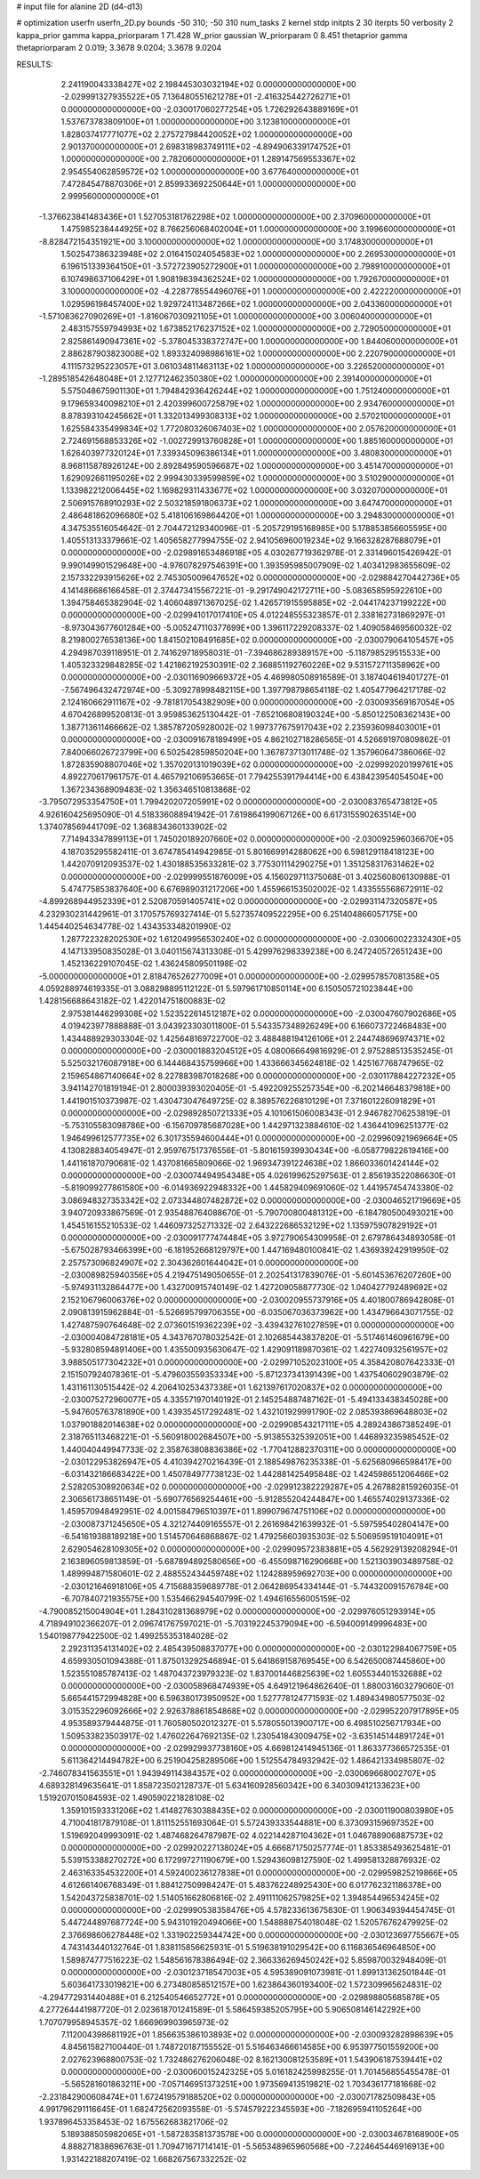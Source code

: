 # input file for alanine 2D (d4-d13)

# optimization
userfn       userfn_2D.py
bounds       -50 310; -50 310
num_tasks    2
kernel       stdp
initpts      2 30
iterpts      50
verbosity    2
kappa_prior  gamma
kappa_priorparam 1 71.428
W_prior      gaussian
W_priorparam 0 8.451
thetaprior gamma
thetapriorparam 2 0.019; 3.3678 9.0204; 3.3678 9.0204


RESULTS:
  2.241190043338427E+02  2.198445303032194E+02  0.000000000000000E+00      -2.029991327935522E+05
  7.136480551621278E+01 -2.416325442726271E+01  0.000000000000000E+00      -2.030017060277254E+05
  1.726292643889169E+01  1.537673783809100E+01  1.000000000000000E+00       3.123810000000000E+01
  1.828037417771077E+02  2.275727984420052E+02  1.000000000000000E+00       2.901370000000000E+01
  2.698318983749111E+02 -4.894906339174752E+01  1.000000000000000E+00       2.782060000000000E+01
  1.289147569553367E+02  2.954554062859572E+02  1.000000000000000E+00       3.677640000000000E+01
  7.472845478870306E+01  2.859933692250644E+01  1.000000000000000E+00       2.999560000000000E+01
 -1.376623841483436E+01  1.527053181762298E+02  1.000000000000000E+00       2.370960000000000E+01
  1.475985238444925E+02  8.766256068402004E+01  1.000000000000000E+00       3.199660000000000E+01
 -8.828472154351921E+00  3.100000000000000E+02  1.000000000000000E+00       3.174830000000000E+01
  1.502547386323948E+02  2.016415024054583E+02  1.000000000000000E+00       2.269530000000000E+01
  6.196151339364150E+01 -3.572723905272900E+01  1.000000000000000E+00       2.798910000000000E+01
  6.107498637106429E+01  1.908198394362524E+02  1.000000000000000E+00       1.792670000000000E+01
  3.100000000000000E+02 -4.228778554496076E+01  1.000000000000000E+00       2.422220000000000E+01
  1.029596198457400E+02  1.929724113487266E+02  1.000000000000000E+00       2.043360000000000E+01
 -1.571083627090269E+01 -1.816067030921105E+01  1.000000000000000E+00       3.006040000000000E+01
  2.483157559794993E+02  1.673852176237152E+02  1.000000000000000E+00       2.729050000000000E+01
  2.825861490947361E+02 -5.378045338372747E+00  1.000000000000000E+00       1.844060000000000E+01
  2.886287903823008E+02  1.893324098986161E+02  1.000000000000000E+00       2.220790000000000E+01
  4.111573295223057E+01  3.061034811463113E+02  1.000000000000000E+00       3.226520000000000E+01
 -1.289518542648048E+01  2.127712462350380E+02  1.000000000000000E+00       2.391400000000000E+01
  5.575048675901130E+01  1.794842936426244E+02  1.000000000000000E+00       1.751240000000000E+01
  9.179659340098210E+01  2.420399600725879E+02  1.000000000000000E+00       2.934760000000000E+01
  8.878393104245662E+01  1.332013499308313E+02  1.000000000000000E+00       2.570210000000000E+01
  1.625584335499834E+02  1.772080326067403E+02  1.000000000000000E+00       2.057620000000000E+01
  2.724691568853326E+02 -1.002729913760828E+01  1.000000000000000E+00       1.885160000000000E+01
  1.626403977320124E+01  7.339345096386134E+01  1.000000000000000E+00       3.480830000000000E+01
  8.968115878926124E+00  2.892849590596687E+02  1.000000000000000E+00       3.451470000000000E+01
  1.629092661195026E+02  2.999430339599859E+02  1.000000000000000E+00       3.510290000000000E+01
  1.133982212006445E+02  1.169829311433677E+02  1.000000000000000E+00       3.032070000000000E+01
  2.506915768910293E+02  2.503218591806373E+02  1.000000000000000E+00       3.647470000000000E+01
  2.486481862096680E+02  5.418106169864420E+01  1.000000000000000E+00       3.294830000000000E+01       4.347535516054642E-01  2.704472129340096E-01      -5.205729195168985E+00  5.178853856605595E+00  1.405513133379661E-02  1.405658277994755E-02
  2.941056960019234E+02  9.166328287688079E+01  0.000000000000000E+00      -2.029891653486918E+05       4.030267719362978E-01  2.331496015426942E-01       9.990149901529648E+00 -4.976078297546391E+00  1.393595985007909E-02  1.403412983655609E-02
  2.157332293915626E+02  2.745305009647652E+02  0.000000000000000E+00      -2.029884270442736E+05       4.141486686166458E-01  2.374473415567221E-01      -9.291749042172711E+00 -5.083658595922610E+00  1.394758465382904E-02  1.406048971367025E-02
  1.426571915595885E+02 -2.044174237199222E+00  0.000000000000000E+00      -2.029941017017410E+05       4.012248555323857E-01  2.338162731869297E-01      -8.973043677601284E+00 -5.005247110377699E+00  1.396117229208337E-02  1.409058469560032E-02
  8.219800276538136E+00  1.841502108491685E+02  0.000000000000000E+00      -2.030079064105457E+05       4.294987039118951E-01  2.741629718958031E-01      -7.394686289389157E+00 -5.118798529515533E+00  1.405323329848285E-02  1.421862192530391E-02
  2.368851192760226E+02  9.531572711358962E+00  0.000000000000000E+00      -2.030116909669372E+05       4.469980508916589E-01  3.187404619401727E-01      -7.567496432472974E+00 -5.309278998482115E+00  1.397798798654118E-02  1.405477964217178E-02
  2.124160662911167E+02 -9.781817054382909E+00  0.000000000000000E+00      -2.030093569167054E+05       4.670426899520813E-01  3.959853625130442E-01      -7.652106808190324E+00 -5.850122508362143E+00  1.387713611466662E-02  1.385787205928002E-02
  1.997377675917043E+02  2.235936098403001E+01  0.000000000000000E+00      -2.030091678189499E+05       4.862102718286565E-01  4.526691970809862E-01       7.840066026723799E+00  6.502542859850204E+00  1.367873713011748E-02  1.357960647386066E-02
  1.872835908807046E+02  1.357020131019039E+02  0.000000000000000E+00      -2.029992020199761E+05       4.892270617961757E-01  4.465792106953665E-01       7.794255391794414E+00  6.438423954054504E+00  1.367234368909483E-02  1.356346510813868E-02
 -3.795072953354750E+01  1.799420207205991E+02  0.000000000000000E+00      -2.030083765473812E+05       4.926160425695090E-01  4.518336088941942E-01       7.619864199067126E+00  6.617315590263514E+00  1.374078569441709E-02  1.368834360133902E-02
  7.714943347899113E+01  1.745020189207660E+02  0.000000000000000E+00      -2.030092596036670E+05       4.187035295582411E-01  3.674785414942985E-01       5.801669914288062E+00  6.598129118418123E+00  1.442070912093537E-02  1.430188535633281E-02
  3.775301114290275E+01  1.351258317631462E+02  0.000000000000000E+00      -2.029999551876009E+05       4.156029711375068E-01  3.402560806130988E-01       5.474775853837640E+00  6.676989031217206E+00  1.455966153502002E-02  1.433555568672911E-02
 -4.899268944952339E+01  2.520870591405741E+02  0.000000000000000E+00      -2.029931147320587E+05       4.232930231442961E-01  3.170575769327414E-01       5.527357409522295E+00  6.251404866057175E+00  1.445440254634778E-02  1.434353348201990E-02
  1.287722328202530E+02  1.612049956530240E+02  0.000000000000000E+00      -2.030060022332430E+05       4.147133950835028E-01  3.040115674313308E-01       5.429976298339238E+00  6.247240572651243E+00  1.452136229107045E-02  1.436245809501198E-02
 -5.000000000000000E+01  2.818476526277009E+01  0.000000000000000E+00      -2.029957857081358E+05       4.059288974619335E-01  3.088298895112122E-01       5.597961710850114E+00  6.150505721023844E+00  1.428156688643182E-02  1.422014751800883E-02
  2.975381446299308E+02  1.523522614512187E+02  0.000000000000000E+00      -2.030047607902686E+05       4.019423977888888E-01  3.043923303011800E-01       5.543357348926249E+00  6.166073722468483E+00  1.434488929303304E-02  1.425648169722700E-02
  3.488488194126106E+01  2.244748696974371E+02  0.000000000000000E+00      -2.030001883204512E+05       4.080066649816929E-01  2.975288513535245E-01       5.525032176087918E+00  6.144468435759966E+00  1.433666345624818E-02  1.425167768747965E-02
  2.159654867140664E+02  8.227883987018268E+00  0.000000000000000E+00      -2.030117884227232E+05       3.941142701819194E-01  2.800039393020405E-01      -5.492209255257354E+00 -6.202146648379818E+00  1.441901510373987E-02  1.430473047649725E-02
  8.389576226810129E+01  7.371601226091829E+01  0.000000000000000E+00      -2.029892850721333E+05       4.101061506008343E-01  2.946782706253819E-01      -5.753105583098786E+00 -6.156709785687028E+00  1.442971323884610E-02  1.436441096251377E-02
  1.946499612577735E+02  6.301735594600444E+01  0.000000000000000E+00      -2.029960921969664E+05       4.130828834054947E-01  2.959767517376556E-01      -5.801615939930434E+00 -6.058779822619416E+00  1.441161870790681E-02  1.437081665809066E-02
  1.969347391224638E+02  1.866033601424144E+02  0.000000000000000E+00      -2.030074494954348E+05       4.026199625297563E-01  2.856193522086630E-01      -5.819099277861580E+00 -6.014936922948332E+00  1.445829409691060E-02  1.441957454743380E-02
  3.086948327353342E+02  2.073344807482872E+02  0.000000000000000E+00      -2.030046521719669E+05       3.940720933867569E-01  2.935488764088670E-01      -5.790700800481312E+00 -6.184780500493021E+00  1.454516155210533E-02  1.446097325271332E-02
  2.643222686532129E+02  1.135975907829192E+01  0.000000000000000E+00      -2.030091777474484E+05       3.972790654309958E-01  2.679786434893058E-01      -5.675028793466399E+00 -6.181952668129797E+00  1.447169480100841E-02  1.436939242919950E-02
  2.257573096824907E+02  2.304362601644042E+01  0.000000000000000E+00      -2.030089825940356E+05       4.219475149050655E-01  2.202541317839076E-01      -5.601453676207260E+00 -5.974931132864477E+00  1.432700915740149E-02  1.427209058877730E-02
  1.040427792489692E+02  2.152106796006376E+02  0.000000000000000E+00      -2.030020955737916E+05       4.401800786942808E-01  2.090813915962884E-01      -5.526695799706355E+00 -6.035067036373962E+00  1.434796643071755E-02  1.427487590764648E-02
  2.073601519362239E+02 -3.439432761027859E+01  0.000000000000000E+00      -2.030004084728181E+05       4.343767078032542E-01  2.102685443837820E-01      -5.517461460961679E+00 -5.932808594891406E+00  1.435500935630647E-02  1.429091189870361E-02
  1.422740932561957E+02  3.988505177304232E+01  0.000000000000000E+00      -2.029971052023100E+05       4.358420807642333E-01  2.151507924078361E-01      -5.479603559353334E+00 -5.871237341391439E+00  1.437540602903879E-02  1.431161130515442E-02
  4.206410253437338E+01  1.621397617020837E+02  0.000000000000000E+00      -2.030075272960077E+05       4.335571970140192E-01  2.145254887487162E-01      -5.494133438345028E+00 -5.947605763781890E+00  1.439354517292481E-02  1.432101929991790E-02
  2.085393869648803E+02  1.037901882014638E+02  0.000000000000000E+00      -2.029908543217111E+05       4.289243867385249E-01  2.318765113468221E-01      -5.560918002684507E+00 -5.913855325392051E+00  1.446893235985452E-02  1.440040449947733E-02
  2.358763808836386E+02 -1.770412882370311E+00  0.000000000000000E+00      -2.030122953826947E+05       4.410394270216439E-01  2.188549876235338E-01      -5.625680966598417E+00 -6.031432186683422E+00  1.450784977738123E-02  1.442881425495848E-02
  1.424598651206466E+02  2.528205308920634E+02  0.000000000000000E+00      -2.029912382229287E+05       4.267882815926035E-01  2.306561738651149E-01      -5.690776569254461E+00 -5.912855204244847E+00  1.465574029137336E-02  1.459570948492951E-02
  4.001584796510397E+01  1.899079674751106E+02  0.000000000000000E+00      -2.030087371245650E+05       4.321274409165557E-01  2.261698421639932E-01      -5.597595402804147E+00 -6.541619388189218E+00  1.514570646868867E-02  1.479256603935303E-02
  5.506959519104091E+01  2.629054628109305E+02  0.000000000000000E+00      -2.029909572383881E+05       4.562929139208294E-01  2.163896059813859E-01      -5.687894892580656E+00 -6.455098716290668E+00  1.521303903489758E-02  1.489994871580601E-02
  2.488552434459748E+02  1.124288959692703E+00  0.000000000000000E+00      -2.030121646918106E+05       4.715688359689778E-01  2.064286954334144E-01      -5.744320091576784E+00 -6.707840721935575E+00  1.535466294540799E-02  1.494616556005159E-02
 -4.790085215004904E+01  1.284310281368979E+02  0.000000000000000E+00      -2.029976051293914E+05       4.718949102366207E-01  2.096741767597021E-01      -5.703192245379094E+00 -6.594009149996483E+00  1.540198779422500E-02  1.499255353184028E-02
  2.292311354131402E+02  2.485439508837077E+00  0.000000000000000E+00      -2.030122984067759E+05       4.659930501094388E-01  1.875013292546894E-01       5.641869158769545E+00  6.542650087445860E+00  1.523551085787413E-02  1.487043723979323E-02
  1.837001446825639E+02  1.605534401532688E+02  0.000000000000000E+00      -2.030058968474939E+05       4.649121964862640E-01  1.880031603279060E-01       5.665441572994828E+00  6.596380173950952E+00  1.527778124771593E-02  1.489434980577503E-02
  3.015352296092666E+02  2.926378861854868E+02  0.000000000000000E+00      -2.029952207917895E+05       4.953589379444875E-01  1.760580502012327E-01       5.578055013900717E+00  6.498510256717934E+00  1.509533823503917E-02  1.476022647692135E-02
  1.230541843009475E+02 -3.635145144891724E+01  0.000000000000000E+00      -2.029929937738160E+05       4.669812414945136E-01  1.863377366572535E-01       5.611364214494782E+00  6.251904258289506E+00  1.512554784932942E-02  1.486421334985807E-02
 -2.746078341563551E+01  1.943949114384357E+02  0.000000000000000E+00      -2.030069668002707E+05       4.689328149635641E-01  1.858723502128737E-01       5.634160928560342E+00  6.340309412133623E+00  1.519207015084593E-02  1.490590221828108E-02
  1.359101593331206E+02  1.414827630388435E+02  0.000000000000000E+00      -2.030011900803980E+05       4.710041817879108E-01  1.811152551693064E-01       5.572439333544881E+00  6.373093159697352E+00  1.519692049993091E-02  1.487468264787987E-02
  4.022144287104362E+01  1.046788906887573E+02  0.000000000000000E+00      -2.029920227138024E+05       4.666871750257774E-01  1.853385493625481E-01       5.539153388270272E+00  6.172997271190679E+00  1.529436098127590E-02  1.499581328876932E-02
  2.463163354532200E+01  4.592400236127838E+01  0.000000000000000E+00      -2.029959825219866E+05       4.612661406768349E-01  1.884127509984247E-01       5.483762248925430E+00  6.017762321186378E+00  1.542043725838701E-02  1.514051662806816E-02
  2.491111062579825E+02  1.394854496534245E+02  0.000000000000000E+00      -2.029990538358476E+05       4.578233613675830E-01  1.906349394454745E-01       5.447244897687724E+00  5.943101920494066E+00  1.548888754018048E-02  1.520576762479925E-02
  2.376698606278448E+02  1.331902259344742E+00  0.000000000000000E+00      -2.030123697755667E+05       4.743143440132764E-01  1.838115856625931E-01       5.519638191029542E+00  6.116836546964850E+00  1.589874777516223E-02  1.548561678386494E-02
  2.366336269450242E+02  5.859870032948409E-01  0.000000000000000E+00      -2.030123718547003E+05       4.595389091073981E-01  1.899131362501844E-01       5.603641733019821E+00  6.273480858512157E+00  1.623864360193400E-02  1.572309965624831E-02
 -4.294772931440488E+01  6.212540546652772E+01  0.000000000000000E+00      -2.029898805685878E+05       4.277264441987720E-01  2.023618701241589E-01       5.586459385205795E+00  5.906508146142292E+00  1.707079958945357E-02  1.666969903965973E-02
  7.112004398681192E+01  1.856635386103893E+02  0.000000000000000E+00      -2.030093282898639E+05       4.845615827100440E-01  1.748720187155552E-01       5.516463466614585E+00  6.953977501559200E+00  2.027623968800753E-02  1.732486276206048E-02
  8.162130081253589E+01  1.543906187539441E+02  0.000000000000000E+00      -2.030060015242325E+05       5.016182425998255E-01  1.701456855455478E-01      -5.565281601863211E+00 -7.057146951373251E+00  1.973569413519821E-02  1.703436177181668E-02
 -2.231842900608474E+01  1.672419579188520E+02  0.000000000000000E+00      -2.030071782509843E+05       4.991796291116645E-01  1.682472562093558E-01      -5.574579222345593E+00 -7.182695941105264E+00  1.937896453358453E-02  1.675562683821706E-02
  5.189388505982065E+01 -1.587283581373578E+00  0.000000000000000E+00      -2.030034678168900E+05       4.888271838696763E-01  1.709471671714141E-01      -5.565348965960568E+00 -7.224645446916913E+00  1.931422188207419E-02  1.668267567332252E-02